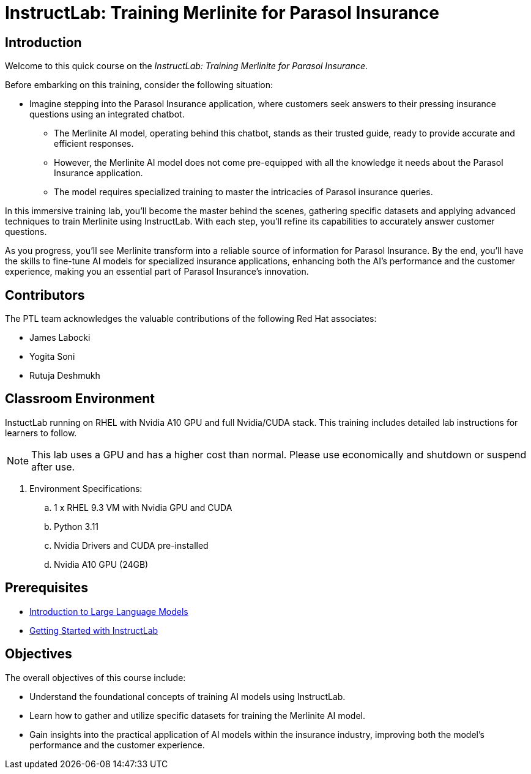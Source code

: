 = InstructLab: Training Merlinite for Parasol Insurance

:navtitle: Home

== Introduction

Welcome to this quick course on the _InstructLab: Training Merlinite for Parasol Insurance_.

Before embarking on this training, consider the following situation:

* Imagine stepping into the Parasol Insurance application, where customers seek answers to their pressing insurance questions using an integrated chatbot.
** The Merlinite AI model, operating behind this chatbot, stands as their trusted guide, ready to provide accurate and efficient responses.
** However, the Merlinite AI model does not come pre-equipped with all the knowledge it needs about the Parasol Insurance application.
** The model requires specialized training to master the intricacies of Parasol insurance queries.

In this immersive training lab, you'll become the master behind the scenes, gathering specific datasets and applying advanced techniques to train Merlinite using InstructLab. With each step, you'll refine its capabilities to accurately answer customer questions.

As you progress, you'll see Merlinite transform into a reliable source of information for Parasol Insurance. By the end, you'll have the skills to fine-tune AI models for specialized insurance applications, enhancing both the AI's performance and the customer experience, making you an essential part of Parasol Insurance's innovation.

== Contributors

The PTL team acknowledges the valuable contributions of the following Red Hat associates:

* James Labocki
* Yogita Soni
* Rutuja Deshmukh

== Classroom Environment

InstuctLab running on RHEL with Nvidia A10 GPU and full Nvidia/CUDA stack. This training includes detailed lab instructions for learners to follow.

NOTE: This lab uses a GPU and has a higher cost than normal. Please use economically and shutdown or suspend after use.

. Environment Specifications:
.. 1 x RHEL 9.3 VM with Nvidia GPU and CUDA
.. Python 3.11
.. Nvidia Drivers and CUDA pre-installed
.. Nvidia A10 GPU (24GB)

== Prerequisites

* https://training-lms.redhat.com/lmt/clmsCourseDetails.prMain?in_sessionId=1093821028102J20&in_from_module=CLMSBROWSEV2.PRMAIN&in_offeringId=61705036[Introduction to Large Language Models]
* https://demo.redhat.com/catalog?search=instruct&item=babylon-catalog-prod%2Frhdp.instructlab-rhel.prod[Getting Started with InstructLab]

== Objectives

The overall objectives of this course include:

* Understand the foundational concepts of training AI models using InstructLab.
* Learn how to gather and utilize specific datasets for training the Merlinite AI model.
* Gain insights into the practical application of AI models within the insurance industry, improving both the model's performance and the customer experience.
